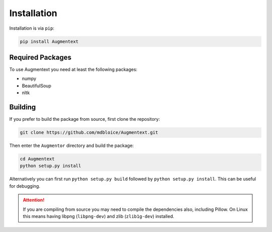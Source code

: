 Installation
============

Installation is via ``pip``:

.. code-block:: bash

    pip install Augmentext

Required Packages
-----------------
To use Augmentext you need at least the following packages:

* numpy
* BeautifulSoup
* nltk

Building
--------

If you prefer to build the package from source, first clone the repository: 

.. code-block:: bash

    git clone https://github.com/mdbloice/Augmentext.git

Then enter the ``Augmentor`` directory and build the package:

.. code-block:: bash

    cd Augmentext
    python setup.py install

Alternatively you can first run ``python setup.py build`` followed by ``python setup.py install``. This can be useful for debugging.

.. attention::

    If you are compiling from source you may need to compile the dependencies also, including Pillow. On Linux this means having libpng (``libpng-dev``) and zlib (``zlib1g-dev``) installed.